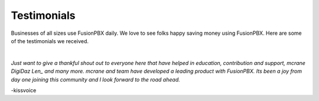 ############
Testimonials
############

Businesses of all sizes use FusionPBX daily.  We love to see folks happy saving money using FusionPBX.  Here are some of the testimonials we received.

|


*Just want to give a thankful shout out to everyone here that have helped in education, contribution and support, mcrane DigiDaz Len_ and many more. mcrane and team have developed a leading product with FusionPBX. Its been a joy from day one joining this community and I look forward to the road ahead.*

-kissvoice
